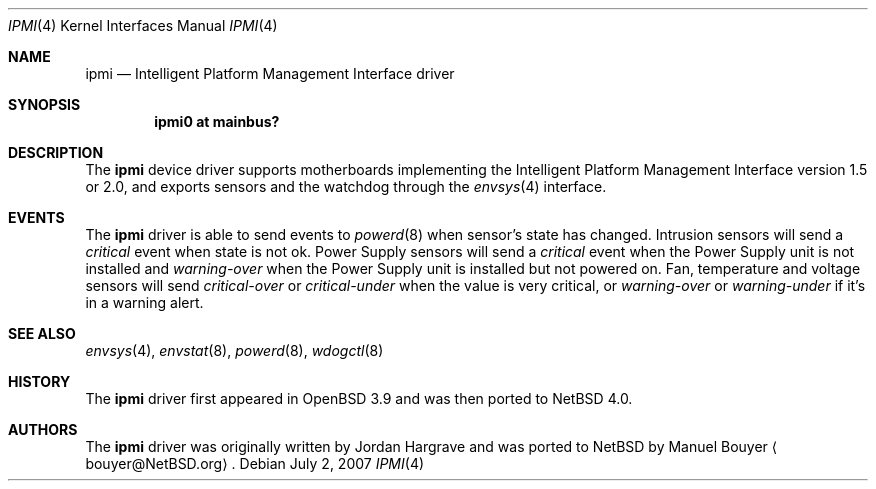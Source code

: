 .\"	$NetBSD: ipmi.4,v 1.5 2008/09/08 14:46:15 pgoyette Exp $
.\"
.\" Copyright (c) 2006 Manuel Bouyer.
.\"
.\" Redistribution and use in source and binary forms, with or without
.\" modification, are permitted provided that the following conditions
.\" are met:
.\" 1. Redistributions of source code must retain the above copyright
.\"    notice, this list of conditions and the following disclaimer.
.\" 2. Redistributions in binary form must reproduce the above copyright
.\"    notice, this list of conditions and the following disclaimer in the
.\"    documentation and/or other materials provided with the distribution.
.\" 3. All advertising materials mentioning features or use of this software
.\"    must display the following acknowledgement:
.\"	This product includes software developed by Manuel Bouyer.
.\" 4. The name of the author may not be used to endorse or promote products
.\"    derived from this software without specific prior written permission.
.\"
.\" THIS SOFTWARE IS PROVIDED BY THE AUTHOR ``AS IS'' AND ANY EXPRESS OR
.\" IMPLIED WARRANTIES, INCLUDING, BUT NOT LIMITED TO, THE IMPLIED WARRANTIES
.\" OF MERCHANTABILITY AND FITNESS FOR A PARTICULAR PURPOSE ARE DISCLAIMED.
.\" IN NO EVENT SHALL THE AUTHOR BE LIABLE FOR ANY DIRECT, INDIRECT,
.\" INCIDENTAL, SPECIAL, EXEMPLARY, OR CONSEQUENTIAL DAMAGES (INCLUDING, BUT
.\" NOT LIMITED TO, PROCUREMENT OF SUBSTITUTE GOODS OR SERVICES; LOSS OF USE,
.\" DATA, OR PROFITS; OR BUSINESS INTERRUPTION) HOWEVER CAUSED AND ON ANY
.\" THEORY OF LIABILITY, WHETHER IN CONTRACT, STRICT LIABILITY, OR TORT
.\" (INCLUDING NEGLIGENCE OR OTHERWISE) ARISING IN ANY WAY OUT OF THE USE OF
.\" THIS SOFTWARE, EVEN IF ADVISED OF THE POSSIBILITY OF SUCH DAMAGE.
.\"
.\"
.Dd July 2, 2007
.Dt IPMI 4
.Os
.Sh NAME
.Nm ipmi
.Nd Intelligent Platform Management Interface driver
.Sh SYNOPSIS
.Cd "ipmi0 at mainbus?"
.Sh DESCRIPTION
The
.Nm
device driver supports motherboards implementing the
Intelligent Platform Management Interface version 1.5 or 2.0,
and exports sensors and the watchdog through the
.Xr envsys 4
interface.
.Sh EVENTS
The
.Nm
driver is able to send events to
.Xr powerd 8 
when sensor's state has changed.
Intrusion sensors will send a
.Em critical
event when state is not ok.
Power Supply sensors will send a
.Em critical
event when the Power Supply unit is not installed and
.Em warning-over
when the Power Supply unit is installed but not powered on.
Fan, temperature and voltage sensors will send
.Em critical-over
or
.Em critical-under
when the value is very critical, or
.Em warning-over
or
.Em warning-under
if it's in a warning alert.
.Sh SEE ALSO
.Xr envsys 4 ,
.Xr envstat 8 ,
.Xr powerd 8 ,
.Xr wdogctl 8
.Sh HISTORY
The
.Nm
driver first appeared in
.Ox 3.9
and was then ported to
.Nx 4.0 .
.Sh AUTHORS
.An -nosplit
The
.Nm
driver was originally written by
.An Jordan Hargrave
and was ported to
.Nx
by
.An Manuel Bouyer
.Aq bouyer@NetBSD.org .
